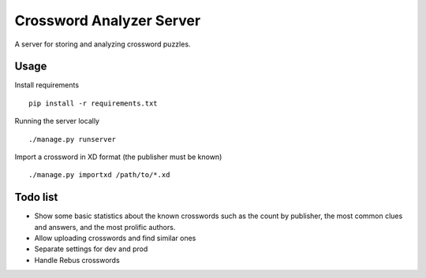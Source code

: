 Crossword Analyzer Server
=========================

A server for storing and analyzing crossword puzzles.


Usage
-----

Install requirements

::

    pip install -r requirements.txt


Running the server locally

::

    ./manage.py runserver


Import a crossword in XD format (the publisher must be known)

::

    ./manage.py importxd /path/to/*.xd


Todo list
---------

* Show some basic statistics about the known crosswords
  such as the count by publisher, the most common clues and answers,
  and the most prolific authors.
* Allow uploading crosswords and find similar ones
* Separate settings for dev and prod
* Handle Rebus crosswords
